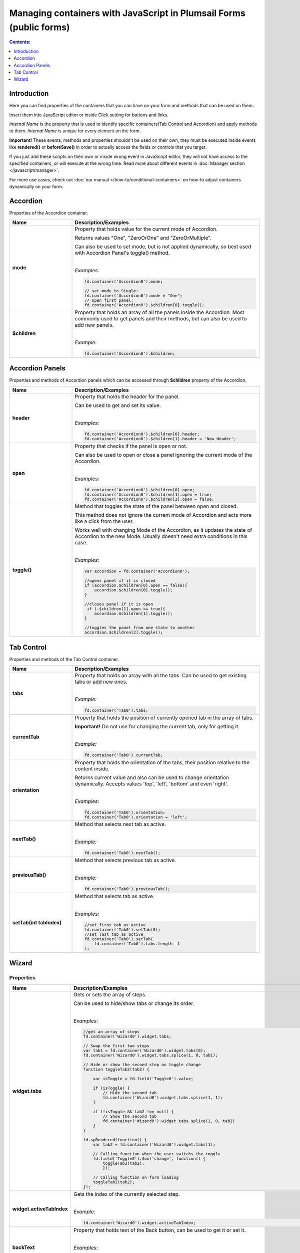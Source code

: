 Managing containers with JavaScript in Plumsail Forms (public forms)
==========================================================================================

.. contents:: Contents:
 :local:
 :depth: 1
 
Introduction
--------------------------------------------------
Here you can find properties of the containers that you can have on your form and methods that can be used on them. 

Insert them into JavaScript editor or inside Click setting for buttons and links.

*Internal Name* is the property that is used to identify specific containers(Tab Control and Accordion) and apply methods to them. 
*Internal Name* is unique for every element on the form.

**Important!** These events, methods and properties shouldn't be used on their own, they must be executed inside events 
like **rendered()** or **beforeSave()** in order to actually access the fields or controls that you target.

If you just add these scripts on their own or inside wrong event in JavaScript editor,
they will not have access to the specified containers, or will execute at the wrong time.
Read more about different events in :doc:`Manager section </javascript/manager>`.

For more use cases, check out :doc:`our manual </how-to/conditional-containers>` on how-to adjust containers dynamically on your form.

Accordion
--------------------------------------------------
Properties of the Accordion container.

.. list-table::
    :header-rows: 1
    :widths: 10 30
        
    *   -   Name
        -   Description/Examples

    *   -   **mode**
        -   Property that holds value for the current mode of Accordion.

            Returns values "One", "ZeroOrOne" and "ZeroOrMultiple".

            Can also be used to set mode, but is not applied dynamically, so best used with Accordion Panel's toggle() method.
            
            |

            *Examples:*
            
            .. code-block:: javascript

                fd.container('Accordion0').mode;
                
                // set mode to Single:
                fd.container('Accordion0').mode = "One";
                // open first panel:
                fd.container('Accordion0').$children[0].toggle(); 

    *   -   **$children**
        -   Property that holds an array of all the panels inside the Accordion.
            Most commonly used to get panels and their methods, but can also be used to add new panels.
            
            |

            *Example:*
            
            .. code-block:: javascript

                fd.container('Accordion0').$children;

Accordion Panels
--------------------------------------------------
Properties and methods of Accordion panels which can be accessed through **$children** property of the Accordion.

.. list-table::
    :header-rows: 1
    :widths: 10 30
        
    *   -   Name
        -   Description/Examples

    *   -   **header**
        -   Property that holds the header for the panel.

            Can be used to get and set its value.
            
            |

            *Examples:*
            
            .. code-block:: javascript

                fd.container('Accordion0').$children[0].header;
                fd.container('Accordion0').$children[1].header = 'New Header';
    
    *   -   **open**
        -   Property that checks if the panel is open or not.

            Can also be used to open or close a panel ignoring the current mode of the Accordion.
            
            |

            *Examples:*
            
            .. code-block:: javascript

                fd.container('Accordion0').$children[0].open;
                fd.container('Accordion0').$children[1].open = true;
                fd.container('Accordion0').$children[2].open = false;

    *   -   **toggle()**
        -   Method that toggles the state of the panel between open and closed.

            This method does not ignore the current mode of Accordion and acts more like a click from the user.

            Works well with changing Mode of the Accordion, as it updates the state of Accordion to the new Mode.
            Usually doesn't need extra conditions in this case.
            
            |

            *Examples:*
            
            .. code-block:: javascript
                
                var accordion = fd.container('Accordion0');

                //opens panel if it is closed
                if (accordion.$children[0].open == false){
                    accordion.$children[0].toggle();
                }

                //closes panel if it is open
                 if (.$children[1].open == true){
                    accordion.$children[1].toggle();
                }
                
                //toggles the panel from one state to another
                accordion.$children[2].toggle();

Tab Control
--------------------------------------------------
Properties and methods of the Tab Control container.

.. list-table::
    :header-rows: 1
    :widths: 10 30
        
    *   -   Name
        -   Description/Examples
    
    *   -   **tabs**
        -   Property that holds an array with all the tabs.
            Can be used to get existing tabs or add new ones.
            
            |

            *Example:*
            
            .. code-block:: javascript

                fd.container('Tab0').tabs;
                
    *   -   **currentTab**
        -   Property that holds the position of currently opened tab in the array of tabs. 

            **Important!** Do not use for changing the current tab, only for getting it.
            
            |

            *Example:*
            
            .. code-block:: javascript

                fd.container('Tab0').currentTab;

    *   -   **orientation**
        -   Property that holds the orientation of the tabs, their position relative to the content inside.

            Returns current value and also can be used to change orientation dynamically.
            Accepts values 'top', 'left', 'bottom' and even 'right'.
            
            |

            *Examples:*
            
            .. code-block:: javascript

                fd.container('Tab0').orientation;
                fd.container('Tab0').orientation = 'left';
    
    *   -   **nextTab()**
        -   Method that selects next tab as active.
            
            |

            *Example:*
            
            .. code-block:: javascript

                fd.container('Tab0').nextTab();

    *   -   **previousTab()**
        -   Method that selects previous tab as active.
            
            |

            *Example:*
            
            .. code-block:: javascript

                fd.container('Tab0').previousTab();

    *   -   **setTab(int tabIndex)**
        -   Method that selects tab as active.
            
            |

            *Examples:*
            
            .. code-block:: javascript

                //set first tab as active
                fd.container('Tab0').setTab(0);
                //set last tab as active 
                fd.container('Tab0').setTab(
                    fd.container('Tab0').tabs.length -1
                );

Wizard
--------------------------------------------------

Properties 
""""""""""""""""""""""""""""""""""""

.. list-table::
    :header-rows: 1
    :widths: 10 30
        
    *   -   Name
        -   Description/Examples

    *   -   **widget.tabs**
        -   Gets or sets the array of steps.

            Can be used to hide/show tabs or change its order. 

            |

            *Examples:*

            .. code-block:: javascript  

                //get an array of steps 
                fd.container('Wizard0').widget.tabs;

                // Swap the first two steps  
                var tab1 = fd.container('Wizard0').widget.tabs[0]; 
                fd.container('Wizard0').widget.tabs.splice(1, 0, tab1);

                // Hide or show the second step on toggle change  
                function toggleTab2(tab2) {  

                    var isToggle = fd.field('Toggle0').value;  

                    if (isToggle) {
                        // Hide the second tab
                        fd.container('Wizard0').widget.tabs.splice(1, 1);
                    }  

                    if (!isToggle && tab2 !== null) {
                        // Show the second tab 
                        fd.container('Wizard0').widget.tabs.splice(1, 0, tab2)
                    }  
                }  
                
                fd.spRendered(function() {
                    var tab2 = fd.container('Wizard0').widget.tabs[1];
                    
                    // Calling function when the user switchs the toggle
                    fd.field('Toggle0').$on('change', function() { 
                        toggleTab2(tab2); 
                        }); 
                        
                    // Calling function on form loading
                    toggleTab2(tab2);
                });             

    *   -   **widget.activeTabIndex**
        -   Gets the index of the currently selected step.
            
            |

            *Example:*

            .. code-block:: javascript

                fd.container('Wizard0').widget.activeTabIndex; 

    *   -   **backText**
        -   Property that holds text of the Back button, can be used to get it or set it.
            
            |

            *Examples:*
            
            .. code-block:: javascript

                fd.container('Wizard0').backText;
                fd.container('Wizard0').backText = 'Return';

    *   -   **finishText**
        -   Property that holds text of the Finish button, can be used to get it or set it.
            
            |

            *Examples:*
            
            .. code-block:: javascript

                fd.container('Wizard0').finishText;
                fd.container('Wizard0').finishText = 'Submit';

    *   -   **nextText**
        -   Property that holds text of the Next button, can be used to get it or set it.
            
            |

            *Examples:*
            
            .. code-block:: javascript

                fd.container('Wizard0').nextText;
                fd.container('Wizard0').nextText = 'Forward';
    *   -   **shape**
        -   Property that holds the Shape of the UI icons, can be used to get it or set it.

            If the value set is incorrect, shape reverts to Circle.
            
            |

            *Examples:*
            
            .. code-block:: javascript

                fd.container('Wizard0').shape;
                fd.container('Wizard0').shape = 'circle';
                fd.container('Wizard0').shape = 'square';
                fd.container('Wizard0').shape = 'tab';

    *   -   **steps**
        -   Property that holds an array of the titles for each step, can be used to get it or set them.
            
            |

            *Examples:*
            
            .. code-block:: javascript

                fd.container('Wizard0').steps;
                fd.container('Wizard0').steps = ['Step 1', 'Step 2', 'Step 3'];

    *   -   **icons**
        -   Property that holds an array of |Microsoft Fabric Icons| for each step, can be used to get it or set them.

            By default each step is represented by a number, but this can be changed.
            
            |

            *Examples:*
            
            .. code-block:: javascript

                fd.container('Wizard0').icons;
                fd.container('Wizard0').icons = ['BoxCheckmarkSolid', 'BoxAdditionSolid', 'BranchSearch'];

Methods
""""""""""""""""""""""""""""""""""""

.. list-table::
    :header-rows: 1
    :widths: 10 30
        
    *   -   Name
        -   Description/Examples

    *   -   **widget.activateAll()**
        -   Activates all steps as if the user went through all steps.
            Doesn't trigger validation 

            |

            *Example:*

            .. code-block:: javascript

                fd.container('Wizard0').widget.activateAll(); 

    *   -   **widget.navigateToTab(tabIndex)**
        -   Opens a specific step. The step must be activated. 
            Triggers validation. 

            |

            *Example:*

            .. code-block:: javascript

                //opens the second step 
                fd.container('Wizard0').widget.navigateToTab(1);  

    *   -   **widget.changeTab(oldIndex, newIndex)**
        -   Navigates from one step to another.
            Doesn't trigger validation 

            |

            *Example:*

            .. code-block:: javascript

                //opens  the third step 
                fd.container('Wizard0').widget.changeTab(0,2);  

Events
""""""""""""""""""""""""""""""""""""

.. list-table::
    :header-rows: 1
    :widths: 10 30
        
    *   -   Name
        -   Description/Examples

    *   -   **update:startIndex**
        -   An event that is raised when a user switches between steps.
            
            |

            *Example:*

            .. code-block:: javascript

                //if on step 0, go directly to 2, skipping step 1
                fd.container("Wizard0").widget.$on("update:startIndex", function() {
                    if (fd.container("Wizard0").widget.activeTabIndex == 0){
                        window.setTimeout(function() {
                            fd.container("Wizard0").widget.navigateToTab(2)}, 100)
                    }
                })

    *   -   **on-complete**
        -   An event that is raised when a user finishes the wizard steps.
            
            |

            *Example:*

            .. code-block:: javascript

                fd.container("Wizard0").widget.$on("on-complete", function() {  
                    alert('Wizard steps are completed!'); 
                })

.. |Microsoft Fabric Icons| raw:: html

    <a href="https://developer.microsoft.com/en-us/fabric#/styles/icons" target="_blank">Microsoft Fabric Icons</a>